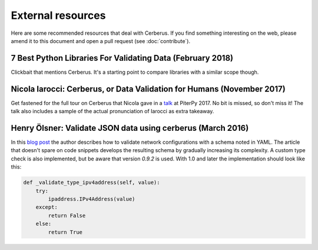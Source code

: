 External resources
==================

Here are some recommended resources that deal with Cerberus.
If you find something interesting on the web, please amend it to this document
and open a pull request (see :doc:`contribute`).


7 Best Python Libraries For Validating Data (February 2018)
-----------------------------------------------------------

Clickbait that mentions Cerberus. It's a starting point to compare libraries
with a similar scope though.

Nicola Iarocci: Cerberus, or Data Validation for Humans (November 2017)
-----------------------------------------------------------------------

Get fastened for the full tour on Cerberus that Nicola gave in a
`talk <https://www.youtube.com/watch?v=vlHAjIPvoT4>`_ at PiterPy 2017.
No bit is missed, so don't miss it!
The talk also includes a sample of the actual pronunciation of Iarocci as
extra takeaway.

Henry Ölsner: Validate JSON data using cerberus (March 2016)
------------------------------------------------------------

In this `blog post <https://codingnetworker.com/2016/03/validate-json-data-using-cerberus/>`_
the author describes how to validate network configurations with a schema noted
in YAML. The article that doesn't spare on code snippets develops the
resulting schema by gradually increasing its complexity. A custom type check is
also implemented, but be aware that version *0.9.2* is used. With 1.0 and later
the implementation should look like this:

.. code-block:: python

    def _validate_type_ipv4address(self, value):
        try:
            ipaddress.IPv4Address(value)
        except:
            return False
        else:
            return True
